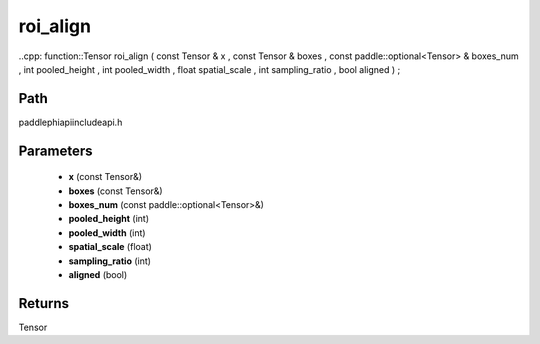 .. _en_api_paddle_experimental_roi_align:

roi_align
-------------------------------

..cpp: function::Tensor roi_align ( const Tensor & x , const Tensor & boxes , const paddle::optional<Tensor> & boxes_num , int pooled_height , int pooled_width , float spatial_scale , int sampling_ratio , bool aligned ) ;


Path
:::::::::::::::::::::
paddle\phi\api\include\api.h

Parameters
:::::::::::::::::::::
	- **x** (const Tensor&)
	- **boxes** (const Tensor&)
	- **boxes_num** (const paddle::optional<Tensor>&)
	- **pooled_height** (int)
	- **pooled_width** (int)
	- **spatial_scale** (float)
	- **sampling_ratio** (int)
	- **aligned** (bool)

Returns
:::::::::::::::::::::
Tensor
